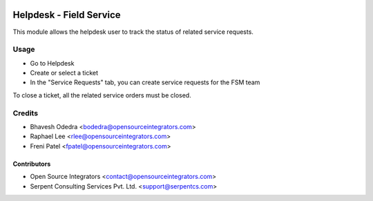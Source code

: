 .. image:: https://img.shields.io/badge/licence-LGPL--3-blue.svg
   :target: http://www.gnu.org/licenses/lgpl-3.0-standalone.html
   :alt: License: LGPL-3

========================
Helpdesk - Field Service
========================

This module allows the helpdesk user to track the status of related service
requests.

Usage
=====

* Go to Helpdesk
* Create or select a ticket
* In the "Service Requests" tab, you can create service requests for the FSM team

To close a ticket, all the related service orders must be closed.

Credits
=======

* Bhavesh Odedra <bodedra@opensourceintegrators.com>
* Raphael Lee <rlee@opensourceintegrators.com>
* Freni Patel <fpatel@opensourceintegrators.com>

Contributors
------------

* Open Source Integrators <contact@opensourceintegrators.com>
* Serpent Consulting Services Pvt. Ltd. <support@serpentcs.com>

